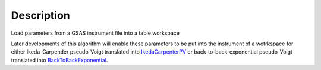 .. algorithm::

.. summary::

.. alias::

.. properties::

Description
-----------

Load parameters from a GSAS instrument file into a table workspace

Later developments of this algorithm will enable these parameters to be
put into the instrument of a wotrkspace for either Ikeda-Carpender
pseudo-Voigt translated into `IkedaCarpenterPV <http://www.mantidproject.org/IkedaCarpenterPV>`_ or
back-to-back-exponential pseudo-Voigt translated into
`BackToBackExponential <http://www.mantidproject.org/BackToBackExponential>`_.

.. categories::
